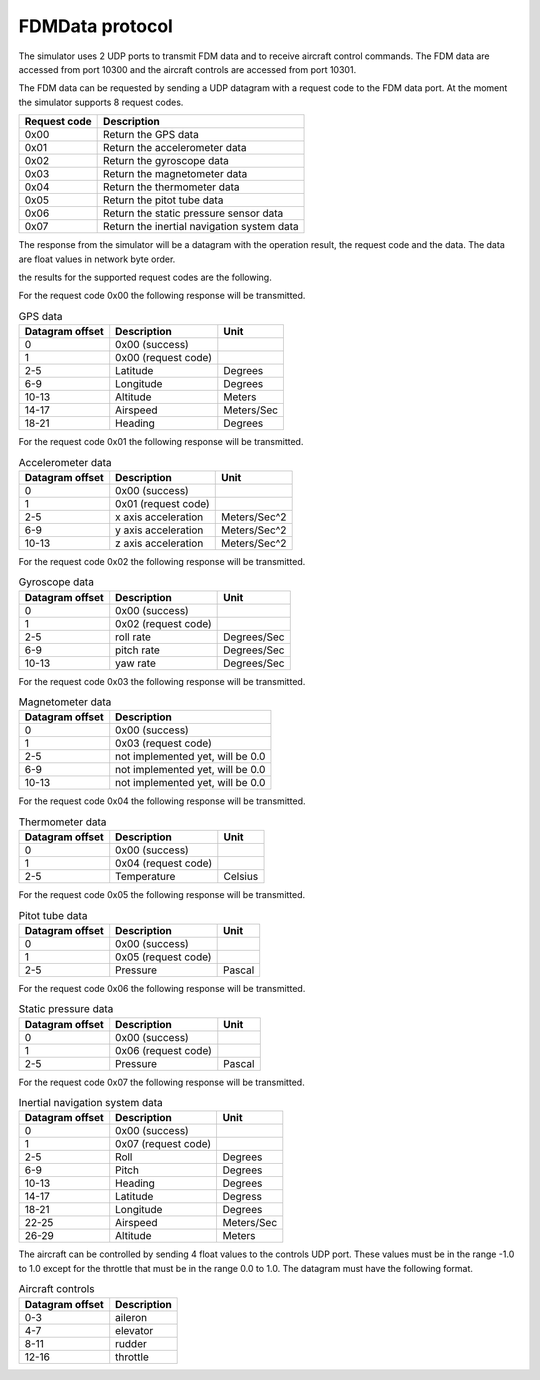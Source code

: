 FDMData protocol
================

The simulator uses 2 UDP ports to transmit FDM data and to receive aircraft control commands.
The FDM data are accessed from port 10300 and the aircraft controls are accessed from port 10301.

The FDM data can be requested by sending a UDP datagram with a request code to the FDM data port. 
At the moment the simulator supports 8 request codes.

============   ==========================================
Request code   Description
============   ==========================================
0x00           Return the GPS data
0x01           Return the accelerometer data
0x02           Return the gyroscope data
0x03           Return the magnetometer data
0x04           Return the thermometer data
0x05           Return the pitot tube data
0x06           Return the static pressure sensor data
0x07           Return the inertial navigation system data
============   ==========================================

The response from the simulator will be a datagram with the operation result, the request code
and the data. The data are float values in network byte order.

the results for the supported request codes are the following.

For the request code 0x00 the following response will be transmitted.

.. table:: GPS data

  ===============  ===================  ==========
  Datagram offset  Description          Unit
  ===============  ===================  ==========
  0                0x00 (success)
  1                0x00 (request code)
  2-5              Latitude             Degrees
  6-9              Longitude            Degrees
  10-13            Altitude             Meters
  14-17            Airspeed             Meters/Sec
  18-21            Heading              Degrees
  ===============  ===================  ==========

For the request code 0x01 the following response will be transmitted.

.. table:: Accelerometer data

  ===============  ===================  ============
  Datagram offset  Description          Unit
  ===============  ===================  ============
  0                0x00 (success)
  1                0x01 (request code)
  2-5              x axis acceleration  Meters/Sec^2
  6-9              y axis acceleration  Meters/Sec^2
  10-13            z axis acceleration  Meters/Sec^2
  ===============  ===================  ============

For the request code 0x02 the following response will be transmitted.

.. table:: Gyroscope data

  ===============  ===================  ===========
  Datagram offset  Description          Unit
  ===============  ===================  ===========
  0                0x00 (success)
  1                0x02 (request code)
  2-5              roll rate            Degrees/Sec 
  6-9              pitch rate           Degrees/Sec
  10-13            yaw rate             Degrees/Sec
  ===============  ===================  ===========

For the request code 0x03 the following response will be transmitted.

.. table:: Magnetometer data

  ===============  ================================
  Datagram offset  Description 
  ===============  ================================
  0                0x00 (success)
  1                0x03 (request code)
  2-5              not implemented yet, will be 0.0
  6-9              not implemented yet, will be 0.0
  10-13            not implemented yet, will be 0.0
  ===============  ================================

For the request code 0x04 the following response will be transmitted.

.. table:: Thermometer data

  ===============  ===================  =======
  Datagram offset  Description          Unit
  ===============  ===================  =======
  0                0x00 (success)
  1                0x04 (request code)
  2-5              Temperature          Celsius
  ===============  ===================  =======

For the request code 0x05 the following response will be transmitted.

.. table:: Pitot tube data

  ===============  ===================  ======
  Datagram offset  Description          Unit
  ===============  ===================  ======
  0                0x00 (success)
  1                0x05 (request code)
  2-5              Pressure             Pascal
  ===============  ===================  ======

For the request code 0x06 the following response will be transmitted.

.. table:: Static pressure data

  ===============  ===================  ======
  Datagram offset  Description          Unit
  ===============  ===================  ======
  0                0x00 (success)
  1                0x06 (request code)
  2-5              Pressure             Pascal
  ===============  ===================  ======

For the request code 0x07 the following response will be transmitted.

.. table:: Inertial navigation system data

  ===============  ===================  ===========
  Datagram offset  Description          Unit
  ===============  ===================  ===========
  0                0x00 (success)
  1                0x07 (request code)
  2-5              Roll                 Degrees
  6-9              Pitch                Degrees
  10-13            Heading              Degrees
  14-17            Latitude             Degress
  18-21            Longitude            Degrees
  22-25            Airspeed             Meters/Sec
  26-29            Altitude             Meters
  ===============  ===================  ===========

The aircraft can be controlled by sending 4 float values to the controls UDP port.
These values must be in the range -1.0 to 1.0 except for the throttle that must
be in the range 0.0 to 1.0. The datagram must have the following format.

.. table:: Aircraft controls

  ===============  ===========
  Datagram offset  Description
  ===============  ===========
  0-3              aileron
  4-7              elevator
  8-11             rudder
  12-16            throttle
  ===============  ===========